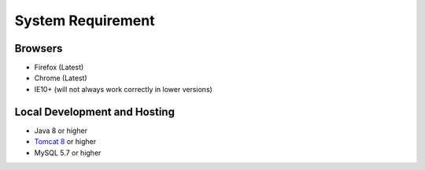 System Requirement
==================

Browsers
--------
* Firefox (Latest)
* Chrome (Latest)
* IE10+ (will not always work correctly in lower versions)

Local Development and Hosting
-----------------------------
* Java 8 or higher
* `Tomcat 8 <https://tomcat.apache.org/download-80.cgi>`_ or higher
* MySQL 5.7 or higher